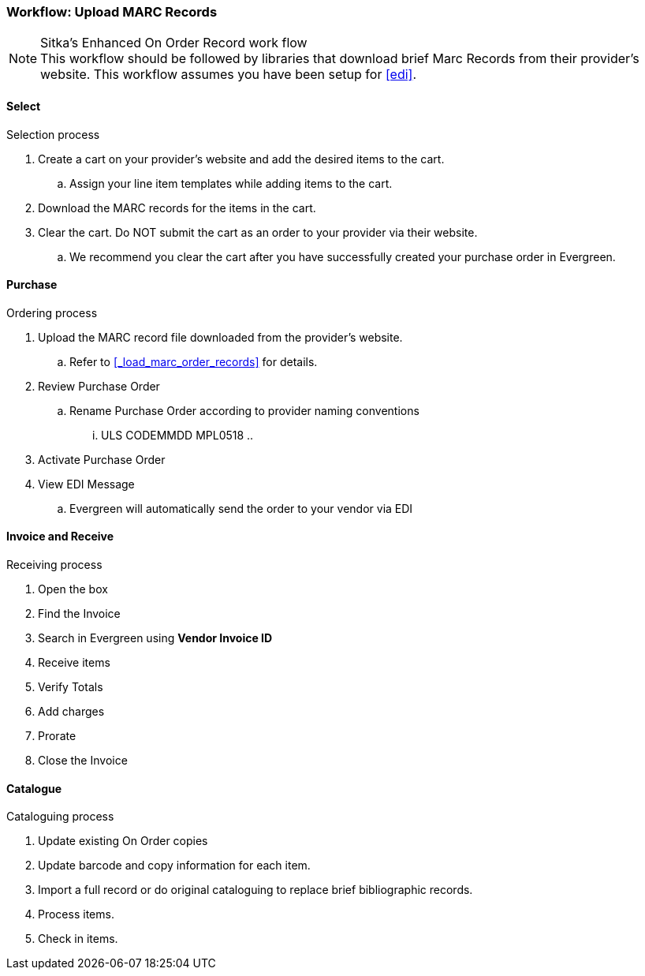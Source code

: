 Workflow: Upload MARC Records
~~~~~~~~~~~~~~~~~~~~~~~~~~~~~


.Sitka's Enhanced On Order Record work flow
NOTE: This workflow should be followed by libraries that download brief Marc Records from their provider's website. This workflow assumes you have been setup for xref:edi[].

Select
^^^^^^

.Selection process
. Create a cart on your provider's website and add the desired items to the cart.
.. Assign your line item templates while adding items to the cart.
. Download the MARC records for the items in the cart.
. Clear the cart. Do NOT submit the cart as an order to your provider via their website.
.. We recommend you clear the cart after you have successfully created your purchase order in Evergreen.

Purchase
^^^^^^^^

.Ordering process
. Upload the MARC record file downloaded from the provider's website.
.. Refer to xref:_load_marc_order_records[] for details.
. Review Purchase Order
.. Rename Purchase Order according to provider naming conventions
... ULS CODEMMDD  MPL0518
..
. Activate Purchase Order
. View EDI Message
.. Evergreen will automatically send the order to your vendor via EDI


Invoice and Receive
^^^^^^^^^^^^^^^^^^^

.Receiving process
. Open the box
. Find the Invoice
. Search in Evergreen using *Vendor Invoice ID*
. Receive items
. Verify Totals
. Add charges
. Prorate
. Close the Invoice

Catalogue
^^^^^^^^^

.Cataloguing process
. Update existing On Order copies
. Update barcode and copy information for each item.
. Import a full record or do original cataloguing to replace brief bibliographic records.
. Process items.
. Check in items.
